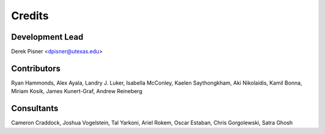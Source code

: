 =======
Credits
=======

Development Lead
----------------
Derek Pisner <dpisner@utexas.edu>

Contributors
------------
Ryan Hammonds, Alex Ayala, Landry J. Luker, Isabella McConley, Kaelen Saythongkham, Aki Nikolaidis, Kamil Bonna, Miriam Kosik, James Kunert-Graf, Andrew Reineberg

Consultants
-----------
Cameron Craddock, Joshua Vogelstein, Tal Yarkoni, Ariel Rokem, Oscar Estaban, Chris Gorgolewski, Satra Ghosh
